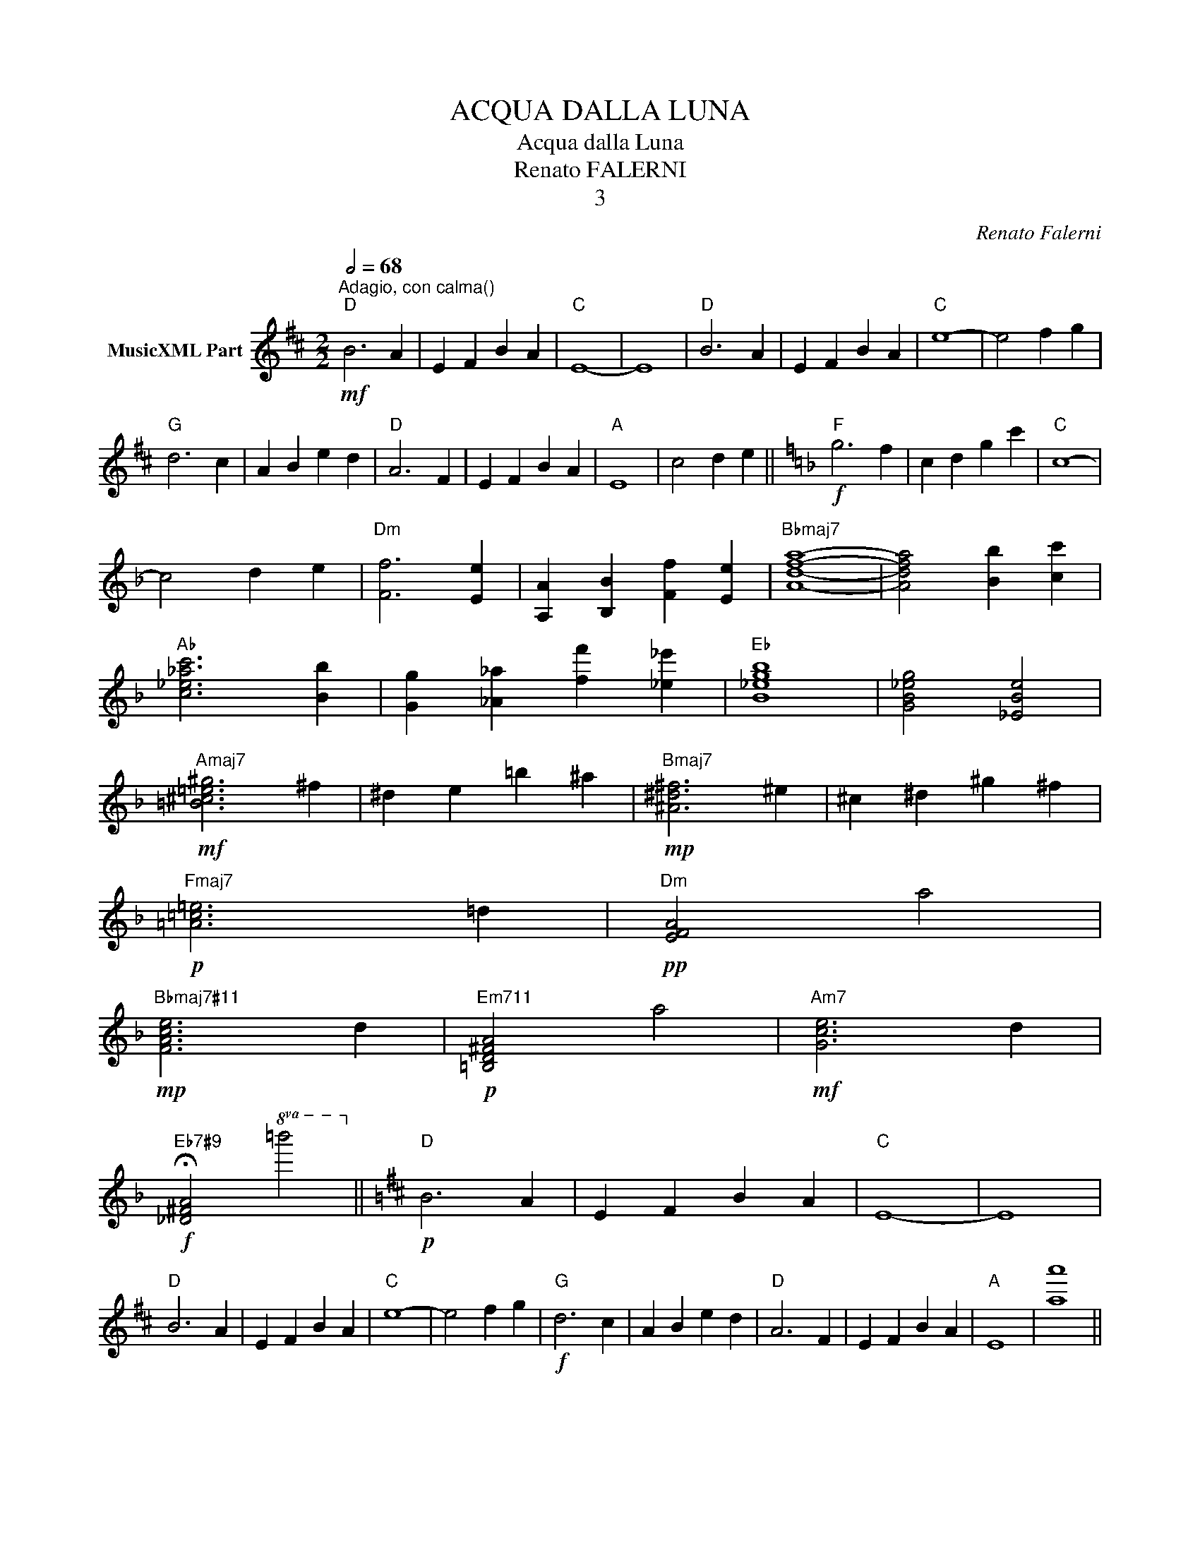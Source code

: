 X:1
T:ACQUA DALLA LUNA
T:Acqua dalla Luna
T:Renato FALERNI
T:3
C:Renato Falerni
Z:All Rights Reserved
L:1/4
Q:1/2=68
M:2/2
K:D
V:1 treble nm="MusicXML Part"
%%MIDI program 0
%%MIDI control 7 102
%%MIDI control 10 64
V:1
!mf!"^Adagio, con calma()""D" B3 A | E F B A |"C" E4- | E4 |"D" B3 A | E F B A |"C" e4- | e2 f g | %8
"G" d3 c | A B e d |"D" A3 F | E F B A |"A" E4 | c2 d e ||[K:F]!f!"F" g3 f | c d g c' |"C" c4- | %17
 c2 d e |"Dm" [Ff]3 [Ee] | [A,A] [B,B] [Ff] [Ee] |"Bbmaj7" [Adfa]4- | [Adfa]2 [Bb] [cc'] | %22
"Ab" [c_e_ac']3 [Bb] | [Gg] [_A_a] [ff'] [_e_e'] |"Eb" [B_egb]4 | [GB_eg]2 [_EBe]2 | %26
!mf!"Amaj7" [=B^c!courtesy!=e^g]3 ^f | ^d e =b ^a |!mp!"Bmaj7" [^A^d^f]3 ^e | ^c ^d ^g ^f | %30
!p!"Fmaj7" [!courtesy!=A!courtesy!=c!courtesy!=e]3 !courtesy!=d |"Dm"!pp! [EFA]2 a2 | %32
!mp!"Bbmaj7#11" [FAce]3 d |"Em711"!p! [=B,D^FA]2 a2 |!mf!"Am7" [Gce]3 d | %35
!f!"Eb7#9" !fermata![_D^FA]2!8va(! =b'2!8va)! ||[K:D]!p!"D" B3 A | E F B A |"C" E4- | E4 | %40
"D" B3 A | E F B A |"C" e4- | e2 f g |!f!"G" d3 c | A B e d |"D" A3 F | E F B A |"A" E4 | [aa']4 || %50
"D"!8va(! b'3 a' | e' f' b' a' | e' f' b' a' | e' f' b' a' |!ff! [d''e''f''g''a'']4- | %55
 !fermata![dd''e''f''g''a'']4-!8va)! |] %56

